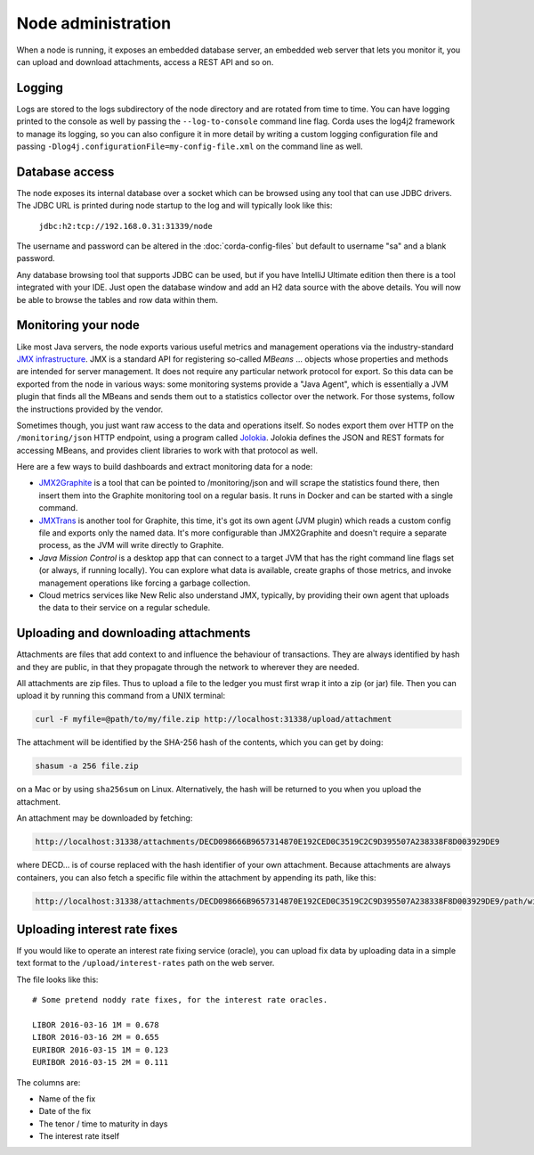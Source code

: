 Node administration
===================

When a node is running, it exposes an embedded database server, an embedded web server that lets you monitor it,
you can upload and download attachments, access a REST API and so on.

Logging
-------

Logs are stored to the logs subdirectory of the node directory and are rotated from time to time. You can
have logging printed to the console as well by passing the ``--log-to-console`` command line flag. Corda
uses the log4j2 framework to manage its logging, so you can also configure it in more detail by writing
a custom logging configuration file and passing ``-Dlog4j.configurationFile=my-config-file.xml`` on the
command line as well.

Database access
---------------

The node exposes its internal database over a socket which can be browsed using any tool that can use JDBC drivers.
The JDBC URL is printed during node startup to the log and will typically look like this:

     ``jdbc:h2:tcp://192.168.0.31:31339/node``

The username and password can be altered in the :doc:`corda-config-files` but default to username "sa" and a blank
password.

Any database browsing tool that supports JDBC can be used, but if you have IntelliJ Ultimate edition then there is
a tool integrated with your IDE. Just open the database window and add an H2 data source with the above details.
You will now be able to browse the tables and row data within them.

Monitoring your node
--------------------

Like most Java servers, the node exports various useful metrics and management operations via the industry-standard
`JMX infrastructure <https://en.wikipedia.org/wiki/Java_Management_Extensions>`_. JMX is a standard API
for registering so-called *MBeans* ... objects whose properties and methods are intended for server management. It does
not require any particular network protocol for export. So this data can be exported from the node in various ways:
some monitoring systems provide a "Java Agent", which is essentially a JVM plugin that finds all the MBeans and sends
them out to a statistics collector over the network. For those systems, follow the instructions provided by the vendor.

Sometimes though, you just want raw access to the data and operations itself. So nodes export them over HTTP on the
``/monitoring/json`` HTTP endpoint, using a program called `Jolokia <https://jolokia.org/>`_. Jolokia defines the JSON
and REST formats for accessing MBeans, and provides client libraries to work with that protocol as well.

Here are a few ways to build dashboards and extract monitoring data for a node:

* `JMX2Graphite <https://github.com/logzio/jmx2graphite>`_ is a tool that can be pointed to /monitoring/json and will
  scrape the statistics found there, then insert them into the Graphite monitoring tool on a regular basis. It runs
  in Docker and can be started with a single command.
* `JMXTrans <https://github.com/jmxtrans/jmxtrans>`_ is another tool for Graphite, this time, it's got its own agent
  (JVM plugin) which reads a custom config file and exports only the named data. It's more configurable than
  JMX2Graphite and doesn't require a separate process, as the JVM will write directly to Graphite.
* *Java Mission Control* is a desktop app that can connect to a target JVM that has the right command line flags set
  (or always, if running locally). You can explore what data is available, create graphs of those metrics, and invoke
  management operations like forcing a garbage collection.
* Cloud metrics services like New Relic also understand JMX, typically, by providing their own agent that uploads the
  data to their service on a regular schedule.

Uploading and downloading attachments
-------------------------------------

Attachments are files that add context to and influence the behaviour of transactions. They are always identified by
hash and they are public, in that they propagate through the network to wherever they are needed.

All attachments are zip files. Thus to upload a file to the ledger you must first wrap it into a zip (or jar) file. Then
you can upload it by running this command from a UNIX terminal:

.. sourcecode:: shell

   curl -F myfile=@path/to/my/file.zip http://localhost:31338/upload/attachment

The attachment will be identified by the SHA-256 hash of the contents, which you can get by doing:

.. sourcecode:: shell

   shasum -a 256 file.zip

on a Mac or by using ``sha256sum`` on Linux. Alternatively, the hash will be returned to you when you upload the
attachment.

An attachment may be downloaded by fetching:

.. sourcecode:: shell

   http://localhost:31338/attachments/DECD098666B9657314870E192CED0C3519C2C9D395507A238338F8D003929DE9

where DECD... is of course replaced with the hash identifier of your own attachment. Because attachments are always
containers, you can also fetch a specific file within the attachment by appending its path, like this:

.. sourcecode:: shell

   http://localhost:31338/attachments/DECD098666B9657314870E192CED0C3519C2C9D395507A238338F8D003929DE9/path/within/zip.txt

Uploading interest rate fixes
-----------------------------

If you would like to operate an interest rate fixing service (oracle), you can upload fix data by uploading data in
a simple text format to the ``/upload/interest-rates`` path on the web server.

The file looks like this::

    # Some pretend noddy rate fixes, for the interest rate oracles.

    LIBOR 2016-03-16 1M = 0.678
    LIBOR 2016-03-16 2M = 0.655
    EURIBOR 2016-03-15 1M = 0.123
    EURIBOR 2016-03-15 2M = 0.111

The columns are:

* Name of the fix
* Date of the fix
* The tenor / time to maturity in days
* The interest rate itself